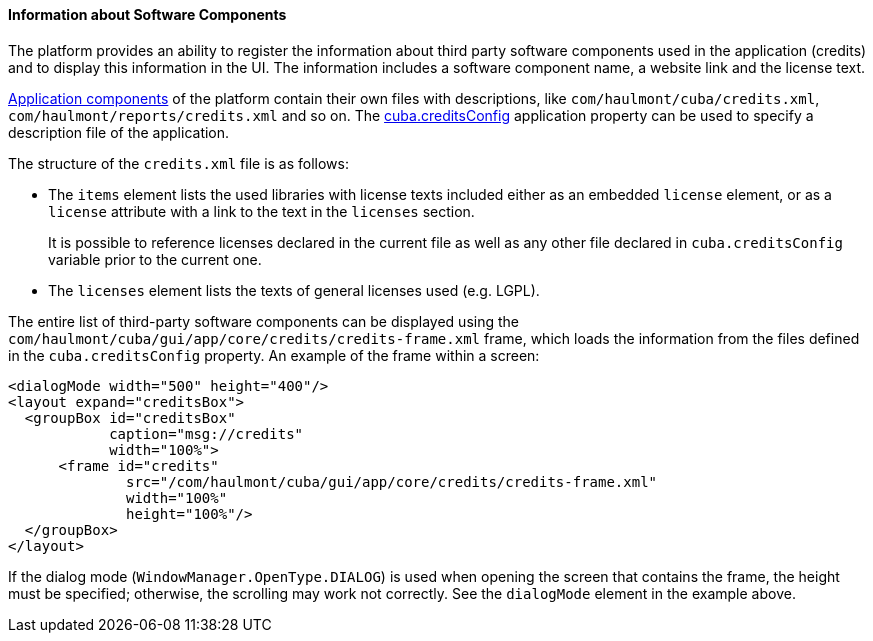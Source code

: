 :sourcesdir: ../../../../source

[[credits]]
==== Information about Software Components

The platform provides an ability to register the information about third party software components used in the application (credits) and to display this information in the UI. The information includes a software component name, a website link and the license text.

<<app_components,Application components>> of the platform contain their own files with descriptions, like `com/haulmont/cuba/credits.xml`, `com/haulmont/reports/credits.xml` and so on. The <<cuba.creditsConfig,cuba.creditsConfig>> application property can be used to specify a description file of the application.

The structure of the `credits.xml` file is as follows:

* The `items` element lists the used libraries with license texts included either as an embedded `license` element, or as a `license` attribute with a link to the text in the `licenses` section.
+
It is possible to reference licenses declared in the current file as well as any other file declared in `cuba.creditsConfig` variable prior to the current one.

* The `licenses` element lists the texts of general licenses used (e.g. LGPL).

The entire list of third-party software components can be displayed using the `com/haulmont/cuba/gui/app/core/credits/credits-frame.xml` frame, which loads the information from the files defined in the `cuba.creditsConfig` property. An example of the frame within a screen:

[source, xml]
----
<dialogMode width="500" height="400"/>
<layout expand="creditsBox">
  <groupBox id="creditsBox"
            caption="msg://credits"
            width="100%">
      <frame id="credits"
              src="/com/haulmont/cuba/gui/app/core/credits/credits-frame.xml"
              width="100%"
              height="100%"/>
  </groupBox>
</layout>
----

If the dialog mode (`WindowManager.OpenType.DIALOG`) is used when opening the screen that contains the frame, the height must be specified; otherwise, the scrolling may work not correctly. See the `dialogMode` element in the example above.

